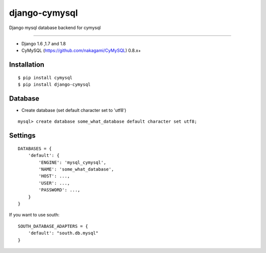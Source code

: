 django-cymysql
==============

Django mysql database backend for cymysql

------------

* Django 1.6 ,1.7 and 1.8
* CyMySQL (https://github.com/nakagami/CyMySQL) 0.8.x+

Installation
------------

::

    $ pip install cymysql
    $ pip install django-cymysql

Database
------------

* Create database (set default character set to 'utf8')

::

    mysql> create database some_what_database default character set utf8;

Settings
------------

::

    DATABASES = {
        'default': {
            'ENGINE': 'mysql_cymysql',
            'NAME': 'some_what_database',
            'HOST': ...,
            'USER': ...,
            'PASSWORD': ...,
        }
    }

If you want to use south::

   SOUTH_DATABASE_ADAPTERS = {
       'default': "south.db.mysql"
   }
